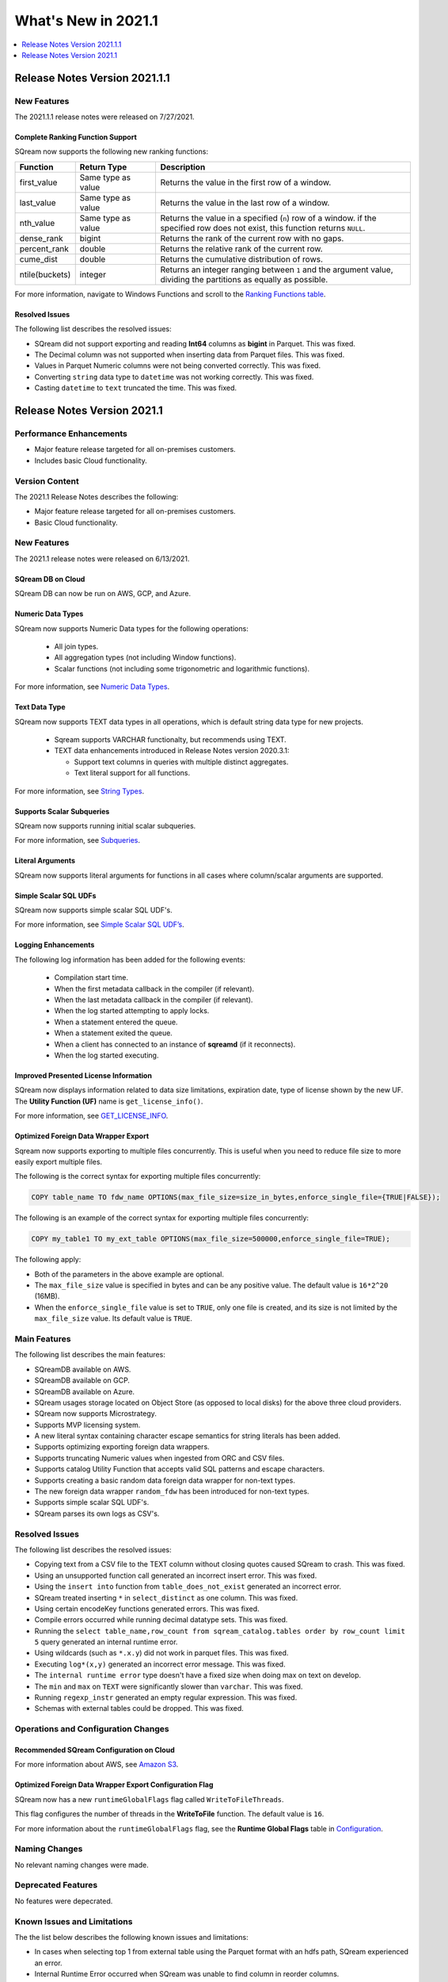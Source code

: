 .. _2021.1:

**************************
What's New in 2021.1
**************************

.. contents:: 
   :local:
   :depth: 1
   

Release Notes Version 2021.1.1
=================
   
   
New Features
-------------
The 2021.1.1 release notes were released on 7/27/2021.

Complete Ranking Function Support
************
SQream now supports the following new ranking functions:

.. list-table::
   :widths: 1 23 76
   :header-rows: 1
   
   * - Function
     - Return Type
     - Description
   * - first_value
     - Same type as value
     - Returns the value in the first row of a window.
   * - last_value
     - Same type as value
     - Returns the value in the last row of a window.
   * - nth_value
     - Same type as value
     - Returns the value in a specified (``n``) row of a window. if the specified row does not exist, this function returns ``NULL``.
   * - dense_rank
     - bigint
     - Returns the rank of the current row with no gaps.
   * - percent_rank
     - double
     - Returns the relative rank of the current row.
   * - cume_dist
     - double
     - Returns the cumulative distribution of rows.
   * - ntile(buckets)
     - integer
     - Returns an integer ranging between ``1`` and the argument value, dividing the partitions as equally as possible.

For more information, navigate to Windows Functions and scroll to the `Ranking Functions table <https://docs.sqream.com/en/latest/reference/sql/sql_syntax/window_functions.html#id3>`_.


Resolved Issues
************
The following list describes the resolved issues:

* SQream did not support exporting and reading **Int64** columns as **bigint** in Parquet. This was fixed.
* The Decimal column was not supported when inserting data from Parquet files. This was fixed.
* Values in Parquet Numeric columns were not being converted correctly. This was fixed.
* Converting ``string`` data type to ``datetime`` was not working correctly. This was fixed.
* Casting ``datetime`` to ``text`` truncated the time. This was fixed.




Release Notes Version 2021.1
=================

Performance Enhancements
-------
* Major feature release targeted for all on-premises customers.
* Includes basic Cloud functionality.

Version Content
----------
The 2021.1 Release Notes describes the following:

* Major feature release targeted for all on-premises customers.
* Basic Cloud functionality.


New Features
----------
The 2021.1 release notes were released on 6/13/2021.


SQream DB on Cloud
************
SQream DB can now be run on AWS, GCP, and Azure.

Numeric Data Types
************
SQream now supports Numeric Data types for the following operations:

   * All join types.
   * All aggregation types (not including Window functions).
   * Scalar functions (not including some trigonometric and logarithmic functions).
   
For more information, see `Numeric Data Types <https://docs.sqream.com/en/latest/reference/sql_data_types.html#numeric-data-types.html>`_.

Text Data Type
************
SQream now supports TEXT data types in all operations, which is default string data type for new projects.


 * Sqream supports VARCHAR functionalty, but recommends using TEXT.

 * TEXT data enhancements introduced in Release Notes version 2020.3.1:
 
   * Support text columns in queries with multiple distinct aggregates.
   * Text literal support for all functions.
   
For more information, see `String Types <https://docs.sqream.com/en/latest/reference/sql_data_types.html#string-types-text-varchar>`_.


Supports Scalar Subqueries
************
SQream now supports running initial scalar subqueries.

For more information, see `Subqueries <https://docs.sqream.com/en/latest/reference/sql/sql_syntax/subqueries.html>`_.

Literal Arguments
************

SQream now supports literal arguments for functions in all cases where column/scalar arguments are supported.

Simple Scalar SQL UDFs
************
SQream now supports simple scalar SQL UDF's.

For more information, see `Simple Scalar SQL UDF’s <https://docs.sqream.com/en/latest/reference/sql/sql_functions/user_defined_functions/scalar_sql_udf.html>`_.

Logging Enhancements
************
The following log information has been added for the following events:

  * Compilation start time.
  * When the first metadata callback in the compiler (if relevant).
  * When the last metadata callback in the compiler (if relevant).
  * When the log started attempting to apply locks.
  * When a statement entered the queue.
  * When a statement exited the queue.
  * When a client has connected to an instance of **sqreamd** (if it reconnects).
  * When the log started executing.
  
Improved Presented License Information
************
SQream now displays information related to data size limitations, expiration date, type of license shown by the new UF. The **Utility Function (UF)** name is ``get_license_info()``.

For more information, see `GET_LICENSE_INFO <https://docs.sqream.com/en/latest/reference/sql/sql_statements/utility_commands/get_license_info.html>`_.


  

Optimized Foreign Data Wrapper Export
************
Sqream now supports exporting to multiple files concurrently. This is useful when you need to reduce file size to more easily export multiple files.

The following is the correct syntax for exporting multiple files concurrently:

.. code-block:: none

   COPY table_name TO fdw_name OPTIONS(max_file_size=size_in_bytes,enforce_single_file={TRUE|FALSE});
   
The following is an example of the correct syntax for exporting multiple files concurrently:

.. code-block:: none

   COPY my_table1 TO my_ext_table OPTIONS(max_file_size=500000,enforce_single_file=TRUE);

The following apply:

* Both of the parameters in the above example are optional.

* The ``max_file_size`` value is specified in bytes and can be any positive value. The default value is ``16*2^20`` (16MB).

* When the ``enforce_single_file`` value is set to ``TRUE``, only one file is created, and its size is not limited by the ``max_file_size`` value. Its default value is ``TRUE``.

Main Features
--------
The following list describes the main features:

* SQreamDB available on AWS.
* SQreamDB available on GCP.
* SQreamDB available on Azure.
* SQream usages storage located on Object Store (as opposed to local disks) for the above three cloud providers.
* SQream now supports Microstrategy.
* Supports MVP licensing system.
* A new literal syntax containing character escape semantics for string literals has been added.
* Supports optimizing exporting foreign data wrappers.
* Supports truncating Numeric values when ingested from ORC and CSV files.
* Supports catalog Utility Function that accepts valid SQL patterns and escape characters.
* Supports creating a basic random data foreign data wrapper for non-text types.
* The new foreign data wrapper ``random_fdw`` has been introduced for non-text types.
* Supports simple scalar SQL UDF's.
* SQream parses its own logs as CSV's.


Resolved Issues
---------
The following list describes the resolved issues:

* Copying text from a CSV file to the TEXT column without closing quotes caused SQream to crash. This was fixed.
* Using an unsupported function call generated an incorrect insert error. This was fixed. 
* Using the ``insert into`` function from ``table_does_not_exist`` generated an incorrect error.
* SQream treated inserting ``*`` in ``select_distinct`` as one column. This was fixed.
* Using certain encodeKey functions generated errors. This was fixed.
* Compile errors occurred while running decimal datatype sets. This was fixed.
* Running the ``select table_name,row_count from sqream_catalog.tables order by row_count limit 5`` query generated an internal runtime error.
* Using wildcards (such as ``*.x.y``) did not work in parquet files. This was fixed.
* Executing ``log*(x,y)`` generated an incorrect error message. This was fixed.
* The ``internal runtime error`` type doesn't have a fixed size when doing max on text on develop.
* The ``min`` and ``max`` on ``TEXT`` were significantly slower than ``varchar``. This was fixed.
* Running ``regexp_instr`` generated an empty regular expression. This was fixed.
* Schemas with external tables could be dropped. This was fixed.





	



Operations and Configuration Changes
--------
Recommended SQream Configuration on Cloud
************

For more information about AWS, see `Amazon S3 <https://docs.sqream.com/en/latest/guides/features/external_data/s3.html>`_.




Optimized Foreign Data Wrapper Export Configuration Flag
************

SQream now has a new ``runtimeGlobalFlags`` flag called ``WriteToFileThreads``.

This flag configures the number of threads in the **WriteToFile** function. The default value is ``16``.

For more information about the ``runtimeGlobalFlags`` flag, see the **Runtime Global Flags** table in `Configuration <https://docs.sqream.com/en/latest/guides/operations/configuration.html>`_.




Naming Changes
-------
No relevant naming changes were made.

Deprecated Features
-------
No features were depecrated.

Known Issues and Limitations
--------
The the list below describes the following known issues and limitations:

* In cases when selecting top 1 from external table using the Parquet format with an hdfs path, SQream experienced an error.
* Internal Runtime Error occurred when SQream was unable to find column in reorder columns.
* Casting datetime to text truncates the time segment.
* In the **select** list, the compiler generates an error when a count is used as an alias.	
* Performance degradation occurred when joins made on small tables.
* SQream causes a logging error when using copy from logs.
* Deploying S3 requires setting the ``ObjectStoreClients`` parameter to ``40``.

Upgrading to v2021.1
-------
Due to the known issue of a limitation on the amount of access requests that can be simultaneously sent to AWS, deploying S3 requires setting the ``ObjectStoreClients`` parameter to ``40``.
